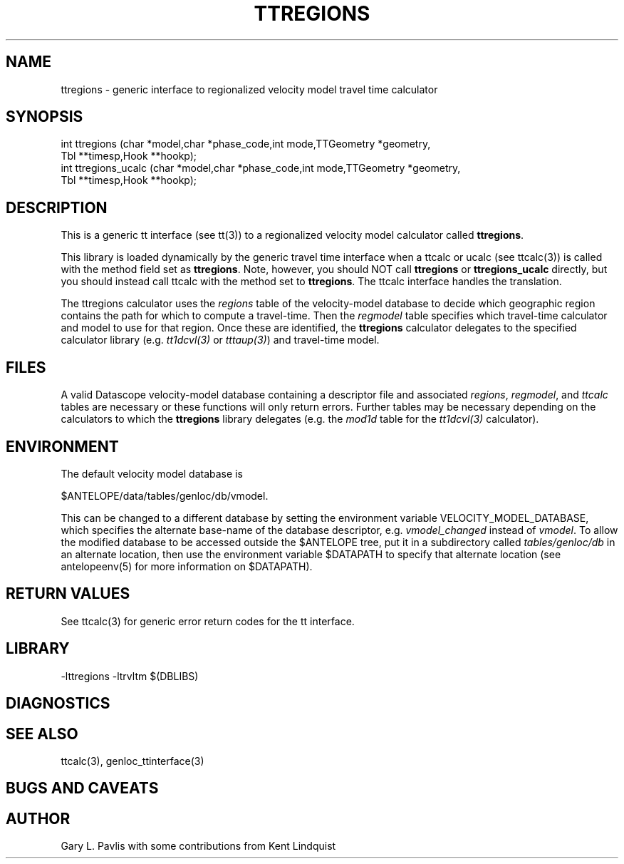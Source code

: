 .TH TTREGIONS  3 "$Date$"
.SH NAME
ttregions - generic interface to
regionalized velocity model travel time calculator
.SH SYNOPSIS
.nf
int ttregions (char *model,char *phase_code,int mode,TTGeometry *geometry,
    Tbl **timesp,Hook **hookp);
int ttregions_ucalc (char *model,char *phase_code,int mode,TTGeometry *geometry,
    Tbl **timesp,Hook **hookp);

.fi
.SH DESCRIPTION
.LP
This is a generic tt interface (see tt(3)) to a regionalized 
velocity model calculator called \fBttregions\fP.  

This library is loaded dynamically by the generic travel time
interface when a ttcalc or ucalc (see ttcalc(3)) is
called with the method field set as \fBttregions\fP.  Note, however, you should NOT
call \fBttregions\fP or \fBttregions_ucalc\fP directly, but you
should instead call ttcalc with the method set to \fBttregions\fP.  The
ttcalc interface handles the translation.

The ttregions calculator uses the \fIregions\fP table of the velocity-model
database to decide which geographic region contains the path for which to compute 
a travel-time. Then the \fIregmodel\fP table specifies which travel-time calculator 
and model to use for that region. Once these are identified, the \fBttregions\fP 
calculator delegates to the specified calculator library (e.g. \fItt1dcvl(3)\fP
or \fItttaup(3)\fP) and travel-time model. 

.SH FILES
.LP
A valid Datascope velocity-model database containing a descriptor file and
associated \fIregions\fP, \fIregmodel\fP, and \fIttcalc\fP tables are necessary
or these functions will only return errors. Further tables may be necessary 
depending on the calculators to which the \fBttregions\fP library delegates (e.g. 
the \fImod1d\fP table for the \fItt1dcvl(3)\fP calculator).
.SH ENVIRONMENT
.LP
The default velocity model database is
.nf

$ANTELOPE/data/tables/genloc/db/vmodel.  

.fi
This can be changed to a different database by setting the 
environment variable VELOCITY_MODEL_DATABASE, which specifies 
the alternate base-name of the database descriptor, e.g. \fIvmodel_changed\fP
instead of \fIvmodel\fP. To allow the modified database to be accessed 
outside the $ANTELOPE tree, put it in a subdirectory called 
\fItables/genloc/db\fP in an alternate location, then use the environment
variable $DATAPATH to specify that alternate location (see antelopeenv(5) 
for more information on $DATAPATH).
.SH RETURN VALUES
.LP
See ttcalc(3) for generic error return codes for the tt interface.
.SH LIBRARY
.nf
-lttregions -ltrvltm $(DBLIBS)
.fi
.SH DIAGNOSTICS
.SH "SEE ALSO"
.nf
ttcalc(3), genloc_ttinterface(3)
.fi
.SH "BUGS AND CAVEATS"
.SH AUTHOR
Gary L. Pavlis
with some contributions from Kent Lindquist
.\" $Id$
